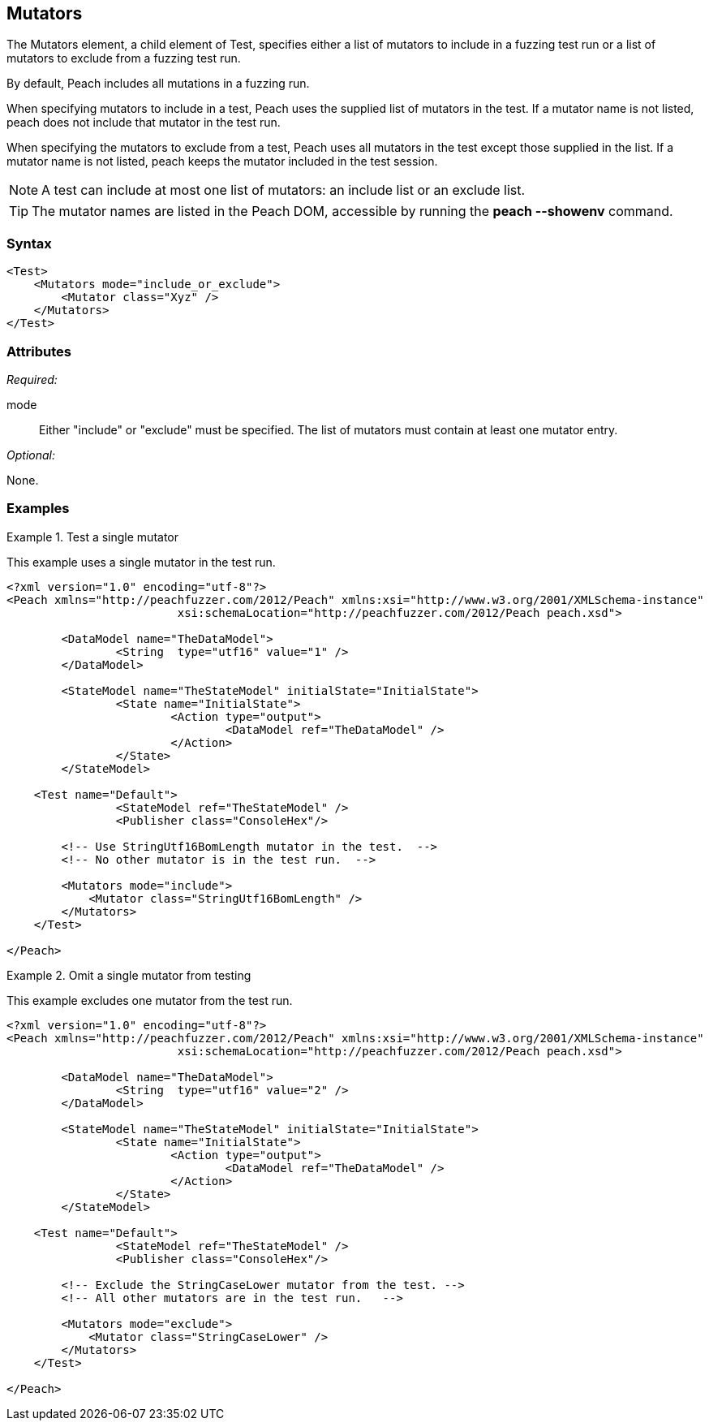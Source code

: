 <<<
[[Test_Mutators]]
== Mutators

The Mutators element, a child element of Test, specifies either a list of mutators to include in a fuzzing test run or a list of mutators to exclude from a fuzzing test run. 
	
By default, Peach includes all mutations in a fuzzing run. 

When specifying mutators to include in a test, Peach uses the supplied list of mutators 
in the test. If a mutator name is not listed, peach does not include that mutator in the test run.

When specifying the mutators to exclude from a test, Peach uses all mutators in the test except those 
supplied in the list. If a mutator name is not listed, peach keeps the mutator included in the test session.

NOTE: A test can include at most one list of mutators: an include list or an exclude list.

TIP: The mutator names are listed in the Peach DOM, accessible by running the *peach --showenv* command.

=== Syntax

[source,xml]
----
<Test>
    <Mutators mode="include_or_exclude">
        <Mutator class="Xyz" />
    </Mutators>
</Test>

----

=== Attributes

_Required:_

mode:: Either "include" or "exclude" must be specified. The list of mutators must contain at least one mutator entry.

_Optional:_

None.

=== Examples

.Test a single mutator
====================
This example uses a single mutator in the test run.

[source,xml]
----
<?xml version="1.0" encoding="utf-8"?>
<Peach xmlns="http://peachfuzzer.com/2012/Peach" xmlns:xsi="http://www.w3.org/2001/XMLSchema-instance"
			 xsi:schemaLocation="http://peachfuzzer.com/2012/Peach peach.xsd">

	<DataModel name="TheDataModel">
		<String  type="utf16" value="1" />
	</DataModel>

	<StateModel name="TheStateModel" initialState="InitialState">
		<State name="InitialState">
			<Action type="output">
				<DataModel ref="TheDataModel" />
			</Action>
		</State>
	</StateModel>

    <Test name="Default">
		<StateModel ref="TheStateModel" />
		<Publisher class="ConsoleHex"/>

        <!-- Use StringUtf16BomLength mutator in the test.  -->
        <!-- No other mutator is in the test run.  -->
        
        <Mutators mode="include">
            <Mutator class="StringUtf16BomLength" />
        </Mutators>
    </Test>

</Peach>
----
====================

.Omit a single mutator from testing
====================
This example excludes one mutator from the test run.

[source,xml]
----
<?xml version="1.0" encoding="utf-8"?>
<Peach xmlns="http://peachfuzzer.com/2012/Peach" xmlns:xsi="http://www.w3.org/2001/XMLSchema-instance"
			 xsi:schemaLocation="http://peachfuzzer.com/2012/Peach peach.xsd">

	<DataModel name="TheDataModel">
		<String  type="utf16" value="2" />
	</DataModel>

	<StateModel name="TheStateModel" initialState="InitialState">
		<State name="InitialState">
			<Action type="output">
				<DataModel ref="TheDataModel" />
			</Action>
		</State>
	</StateModel>

    <Test name="Default">
		<StateModel ref="TheStateModel" />
		<Publisher class="ConsoleHex"/>

        <!-- Exclude the StringCaseLower mutator from the test. -->
        <!-- All other mutators are in the test run.   -->
        
        <Mutators mode="exclude">
            <Mutator class="StringCaseLower" />
        </Mutators>
    </Test>

</Peach>
----
====================
